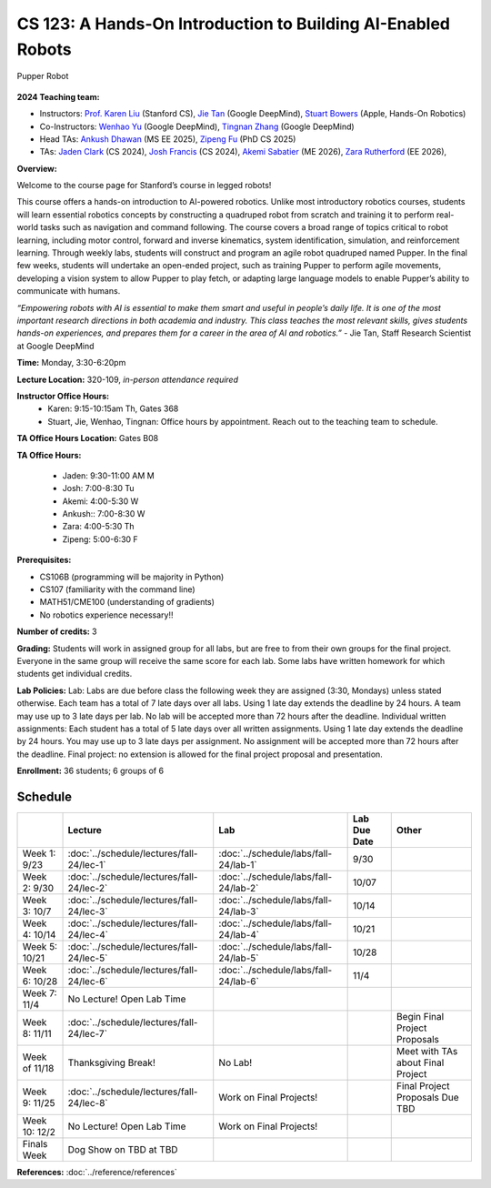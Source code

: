 CS 123: A Hands-On Introduction to Building AI-Enabled Robots
#######################################################

.. figure:: _static/pupper_splash.jpg
    :align: center
    :alt: Pupper

    Pupper Robot

**2024 Teaching team:** 

* Instructors: `Prof. Karen Liu <https://tml.stanford.edu/people/karen-liu>`_ (Stanford CS), `Jie Tan <https://www.jie-tan.net/>`_ (Google DeepMind), `Stuart Bowers <https://handsonrobotics.org/>`_ (Apple, Hands-On Robotics)
* Co-Instructors: `Wenhao Yu <https://wenhaoyu.weebly.com/>`_ (Google DeepMind), `Tingnan Zhang <https://www.linkedin.com/in/tingnanzhang/>`_ (Google DeepMind)
* Head TAs: `Ankush Dhawan <https://www.linkedin.com/in/ankush-dhawan/>`_ (MS EE 2025), `Zipeng Fu <https://zipengfu.github.io/>`_ (PhD CS 2025)
* TAs: `Jaden Clark <https://jadenvc.github.io/>`_ (CS 2024), `Josh Francis <https://www.linkedin.com/in/josh--francis/>`_ (CS 2024), `Akemi Sabatier <https://www.linkedin.com/in/akemisab/>`_ (ME 2026), `Zara Rutherford <https://www.linkedin.com/in/zara-rutherford-2a18a31b2/?originalSubdomain=be>`_ (EE 2026), 

**Overview:**

Welcome to the course page for Stanford’s course in legged robots!

This course offers a hands-on introduction to AI-powered robotics. Unlike most introductory robotics courses, students will learn essential robotics concepts by constructing a quadruped robot from scratch and training it to perform real-world tasks such as navigation and command following. The course covers a broad range of topics critical to robot learning, including motor control, forward and inverse kinematics, system identification, simulation, and reinforcement learning. Through weekly labs, students will construct and program an agile robot quadruped named Pupper. In the final few weeks, students will undertake an open-ended project, such as training Pupper to perform agile movements, developing a vision system to allow Pupper to play fetch, or adapting large language models to enable Pupper’s ability to communicate with humans.

*“Empowering robots with AI is essential to make them smart and useful in people’s daily life. It is one of the most important research directions in both academia and industry. This class teaches the most relevant skills, gives students hands-on experiences, and prepares them for a career in the area of AI and robotics.”* - Jie Tan, Staff Research Scientist at Google DeepMind

**Time:** Monday, 3:30-6:20pm

**Lecture Location:** 320-109, *in-person attendance required*

**Instructor Office Hours:**
    * Karen: 9:15-10:15am Th, Gates 368
    * Stuart, Jie, Wenhao, Tingnan: Office hours by appointment. Reach out to the teaching team to schedule. 

**TA Office Hours Location:**
Gates B08

**TA Office Hours:**

    * Jaden: 9:30-11:00 AM M
    * Josh: 7:00-8:30 Tu
    * Akemi: 4:00-5:30 W
    * Ankush:: 7:00-8:30  W
    * Zara: 4:00-5:30  Th
    * Zipeng: 5:00-6:30 F


**Prerequisites:**

* CS106B (programming will be majority in Python)

* CS107 (familiarity with the command line) 

* MATH51/CME100 (understanding of gradients)

* No robotics experience necessary!!

**Number of credits:** 3

**Grading:** Students will work in assigned group for all labs, but are free to from their own groups for the final project. Everyone in the same group will receive the same score for each lab. Some labs have written homework for which students get individual credits.

**Lab Policies:**  Lab: Labs are due before class the following week they are assigned (3:30, Mondays) unless stated otherwise. Each team has a total of 7 late days over all labs. Using 1 late day extends the deadline by 24 hours. A team may use up to 3 late days per lab. No lab will be accepted more than 72 hours after the deadline.
Individual written assignments: Each student has a total of 5 late days over all written assignments. Using 1 late day extends the deadline by 24 hours. You may use up to 3 late days per assignment. No assignment will be accepted more than 72 hours after the deadline.
Final project: no extension is allowed for the final project proposal and presentation.

**Enrollment:** 36 students; 6 groups of 6

Schedule
===========

+------------------+---------------------------------------------------+-------------------------------------------+------------------+-----------------------------------+
|                  | Lecture                                           | Lab                                       | Lab Due Date     | Other                             |
+==================+===================================================+===========================================+==================+===================================+
| Week 1: 9/23     | :doc:`../schedule/lectures/fall-24/lec-1`         |    :doc:`../schedule/labs/fall-24/lab-1`  |      9/30        |                                   |
+------------------+---------------------------------------------------+-------------------------------------------+------------------+-----------------------------------+
| Week 2: 9/30     | :doc:`../schedule/lectures/fall-24/lec-2`         | :doc:`../schedule/labs/fall-24/lab-2`     |     10/07        |                                   |
+------------------+---------------------------------------------------+-------------------------------------------+------------------+-----------------------------------+
| Week 3: 10/7     | :doc:`../schedule/lectures/fall-24/lec-3`         | :doc:`../schedule/labs/fall-24/lab-3`     |     10/14        |                                   |
+------------------+---------------------------------------------------+-------------------------------------------+------------------+-----------------------------------+
| Week 4: 10/14    | :doc:`../schedule/lectures/fall-24/lec-4`         |   :doc:`../schedule/labs/fall-24/lab-4`   |    10/21         |                                   |
+------------------+---------------------------------------------------+-------------------------------------------+------------------+-----------------------------------+
| Week 5: 10/21    | :doc:`../schedule/lectures/fall-24/lec-5`         |  :doc:`../schedule/labs/fall-24/lab-5`    |      10/28       |                                   |
+------------------+---------------------------------------------------+-------------------------------------------+------------------+-----------------------------------+
| Week 6: 10/28    | :doc:`../schedule/lectures/fall-24/lec-6`         |   :doc:`../schedule/labs/fall-24/lab-6`   |       11/4       |                                   |
+------------------+---------------------------------------------------+-------------------------------------------+------------------+-----------------------------------+
| Week 7: 11/4     | No Lecture! Open Lab Time                         |                                           |                  |                                   |
+------------------+---------------------------------------------------+-------------------------------------------+------------------+-----------------------------------+
| Week 8: 11/11    | :doc:`../schedule/lectures/fall-24/lec-7`         |                                           |                  | Begin Final Project Proposals     |
+------------------+---------------------------------------------------+-------------------------------------------+------------------+-----------------------------------+
| Week of 11/18    | Thanksgiving Break!                               |       No Lab!                             |                  | Meet with TAs about Final Project |
+------------------+---------------------------------------------------+-------------------------------------------+------------------+-----------------------------------+
| Week 9: 11/25    | :doc:`../schedule/lectures/fall-24/lec-8`         |       Work on Final Projects!             |                  | Final Project Proposals Due TBD   |
+------------------+---------------------------------------------------+-------------------------------------------+------------------+-----------------------------------+
| Week 10: 12/2    | No Lecture! Open Lab Time                         |       Work on Final Projects!             |                  |                                   |
+------------------+---------------------------------------------------+-------------------------------------------+------------------+-----------------------------------+
| Finals Week      | Dog Show on TBD at TBD                            |                                           |                  |                                   |
+------------------+---------------------------------------------------+-------------------------------------------+------------------+-----------------------------------+

**References:** :doc:`../reference/references`
    
